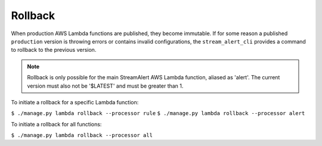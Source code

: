 Rollback
========

When production AWS Lambda functions are published, they become immutable.  If for some reason a published ``production`` version is throwing errors or contains invalid configurations, the ``stream_alert_cli`` provides a command to rollback to the previous version.

.. note:: Rollback is only possible for the main StreamAlert AWS Lambda function, aliased as 'alert'.  The current version must also not be '$LATEST' and must be greater than 1.

To initiate a rollback for a specific Lambda function:

``$ ./manage.py lambda rollback --processor rule``
``$ ./manage.py lambda rollback --processor alert``

To initiate a rollback for all functions:

``$ ./manage.py lambda rollback --processor all``
